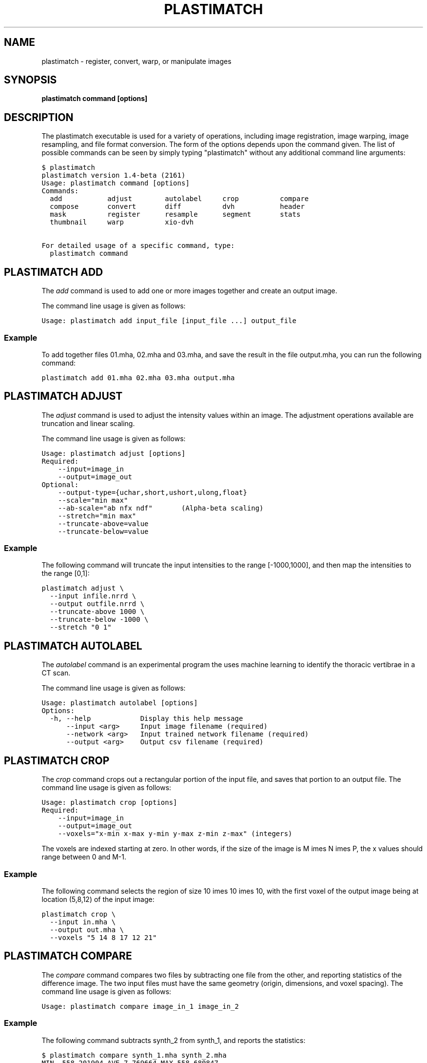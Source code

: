 .TH "PLASTIMATCH" "1" "June 11, 2011" "Plastimatch 1.5" "Plastimatch"
.SH NAME
plastimatch \- register, convert, warp, or manipulate images
.
.nr rst2man-indent-level 0
.
.de1 rstReportMargin
\\$1 \\n[an-margin]
level \\n[rst2man-indent-level]
level margin: \\n[rst2man-indent\\n[rst2man-indent-level]]
-
\\n[rst2man-indent0]
\\n[rst2man-indent1]
\\n[rst2man-indent2]
..
.de1 INDENT
.\" .rstReportMargin pre:
. RS \\$1
. nr rst2man-indent\\n[rst2man-indent-level] \\n[an-margin]
. nr rst2man-indent-level +1
.\" .rstReportMargin post:
..
.de UNINDENT
. RE
.\" indent \\n[an-margin]
.\" old: \\n[rst2man-indent\\n[rst2man-indent-level]]
.nr rst2man-indent-level -1
.\" new: \\n[rst2man-indent\\n[rst2man-indent-level]]
.in \\n[rst2man-indent\\n[rst2man-indent-level]]u
..
.\" Man page generated from reStructeredText.
.
.SH SYNOPSIS
.sp
\fBplastimatch command [options]\fP
.SH DESCRIPTION
.sp
The plastimatch executable is used for
a variety of operations, including image
registration, image warping, image resampling, and file format
conversion.
The form of the options depends upon the command given.
The list of possible commands can be seen by simply typing "plastimatch"
without any additional command line arguments:
.sp
.nf
.ft C
$ plastimatch
plastimatch version 1.4\-beta (2161)
Usage: plastimatch command [options]
Commands:
  add           adjust        autolabel     crop          compare
  compose       convert       diff          dvh           header
  mask          register      resample      segment       stats
  thumbnail     warp          xio\-dvh

For detailed usage of a specific command, type:
  plastimatch command
.ft P
.fi
.SH PLASTIMATCH ADD
.sp
The \fIadd\fP command is used to add one or more images together and create
an output image.
.sp
The command line usage is given as follows:
.sp
.nf
.ft C
Usage: plastimatch add input_file [input_file ...] output_file
.ft P
.fi
.SS Example
.sp
To add together files 01.mha, 02.mha and 03.mha, and save the result
in the file output.mha, you can run the following command:
.sp
.nf
.ft C
plastimatch add 01.mha 02.mha 03.mha output.mha
.ft P
.fi
.SH PLASTIMATCH ADJUST
.sp
The \fIadjust\fP command is used to adjust the intensity values
within an image.  The adjustment operations available are truncation and
linear scaling.
.sp
The command line usage is given as follows:
.sp
.nf
.ft C
Usage: plastimatch adjust [options]
Required:
    \-\-input=image_in
    \-\-output=image_out
Optional:
    \-\-output\-type={uchar,short,ushort,ulong,float}
    \-\-scale="min max"
    \-\-ab\-scale="ab nfx ndf"       (Alpha\-beta scaling)
    \-\-stretch="min max"
    \-\-truncate\-above=value
    \-\-truncate\-below=value
.ft P
.fi
.SS Example
.sp
The following command will truncate the input intensities to the
range [\-1000,1000], and then map the intensities to the range [0,1]:
.sp
.nf
.ft C
plastimatch adjust \e
  \-\-input infile.nrrd \e
  \-\-output outfile.nrrd \e
  \-\-truncate\-above 1000 \e
  \-\-truncate\-below \-1000 \e
  \-\-stretch "0 1"
.ft P
.fi
.SH PLASTIMATCH AUTOLABEL
.sp
The \fIautolabel\fP command is an experimental program the uses machine
learning to identify the thoracic vertibrae in a CT scan.
.sp
The command line usage is given as follows:
.sp
.nf
.ft C
Usage: plastimatch autolabel [options]
Options:
  \-h, \-\-help            Display this help message
      \-\-input <arg>     Input image filename (required)
      \-\-network <arg>   Input trained network filename (required)
      \-\-output <arg>    Output csv filename (required)
.ft P
.fi
.SH PLASTIMATCH CROP
.sp
The \fIcrop\fP command crops out a rectangular portion of the input file,
and saves that portion to an output file.
The command line usage is given as follows:
.sp
.nf
.ft C
Usage: plastimatch crop [options]
Required:
    \-\-input=image_in
    \-\-output=image_out
    \-\-voxels="x\-min x\-max y\-min y\-max z\-min z\-max" (integers)
.ft P
.fi
.sp
The voxels are indexed starting at zero.
In other words, if the size of the image is
M \times N \times P,
the x values should range between 0 and M-1.
.SS Example
.sp
The following command selects the region of size
10 \times 10 \times 10, with the first voxel of the output
image being at location (5,8,12) of the input image:
.sp
.nf
.ft C
plastimatch crop \e
  \-\-input in.mha \e
  \-\-output out.mha \e
  \-\-voxels "5 14 8 17 12 21"
.ft P
.fi
.SH PLASTIMATCH COMPARE
.sp
The \fIcompare\fP command compares two files by subtracting
one file from the other, and reporting statistics
of the difference image.
The two input files must have the
same geometry (origin, dimensions, and voxel spacing).
The command line usage is given as follows:
.sp
.nf
.ft C
Usage: plastimatch compare image_in_1 image_in_2
.ft P
.fi
.SS Example
.sp
The following command subtracts synth_2 from synth_1, and
reports the statistics:
.sp
.nf
.ft C
$ plastimatch compare synth_1.mha synth_2.mha
MIN \-558.201904 AVE 7.769664 MAX 558.680847
MAE 85.100204 MSE 18945.892578
DIF 54872 NUM 54872
.ft P
.fi
.sp
The reported statistics are interpreted as follows:
.sp
.nf
.ft C
MIN      Minimum value of difference image
AVE      Average value of difference image
MAX      Maximum value of difference image
MAE      Mean average value of difference image
MSE      Mean squared difference between images
DIF      Number of pixels with different intensities
NUM      Total number of voxels in the difference image
.ft P
.fi
.SH PLASTIMATCH COMPOSE
.sp
The \fIcompose\fP command is used to compose two transforms.
The command line usage is given as follows:
.sp
.nf
.ft C
Usage: plastimatch compose file_1 file_2 outfile

Note:  file_1 is applied first, and then file_2.
          outfile = file_2 o file_1
          x \-> x + file_2(x + file_1(x))
.ft P
.fi
.sp
The transforms can be of any type, including translation, rigid, affine,
itk B\-spline, native B\-spline, or vector fields.
The output file is always a vector field.
.sp
There is a further restriction that at least one of the input files
must be either a native B\-spline or vector field.  This restriction
is required because that is how the resolution and voxel spacing
of the output vector field is chosen.
.SS Example
.sp
Suppose we want to compose a rigid transform (rigid.tfm) with a vector field
(vf.mha), such that the output transform is equivalent to applying
the rigid transform first, and the vector field second.
.sp
.nf
.ft C
plastimatch compose rigid.tfm vf.mha composed_vf.mha
.ft P
.fi
.SH PLASTIMATCH CONVERT
.sp
The \fIconvert\fP command is used to convert files from one
format to another format.  As part of the conversion process, it can
also apply (linear or deformable) geometric transforms
to the input images.  In fact, \fIconvert\fP is just an alias for the
\fIwarp\fP command.
.sp
The command line usage is given as follows:
.sp
.nf
.ft C
Usage: plastimatch convert [options]
Options:
     \-\-algorithm <arg>         algorithm to use for warping, either
                                "itk" or "native", default is native
     \-\-ctatts <arg>            ct attributes file (used by dij warper)
     \-\-default\-value <arg>     value to set for pixels with unknown
                                value, default is 0
     \-\-dif <arg>               dif file (used by dij warper)
     \-\-dim <arg>               size of output image in voxels "x [y z]"
 \-F, \-\-fixed <arg>             fixed image (match output size to this
                                image)
 \-h, \-\-help                    display this help message
     \-\-input <arg>             input directory or filename (required);
                                can be an image, structure set file (cxt
                                or dicom\-rt), dose file (dicom\-rt,
                                monte\-carlo or xio), dicom directory, or
                                xio directory
     \-\-input\-cxt <arg>         input a cxt file
     \-\-input\-dose\-ast <arg>    input an astroid dose volume
     \-\-input\-dose\-img <arg>    input a dose volume
     \-\-input\-dose\-mc <arg>     input an monte carlo volume
     \-\-input\-dose\-xio <arg>    input an xio dose volume
     \-\-input\-ss\-img <arg>      input a structure set image file
     \-\-input\-ss\-list <arg>     input a structure set list file
                                containing names and colors
     \-\-interpolation <arg>     interpolation to use when resampling,
                                either "nn" for nearest neighbors or
                                "linear" for tri\-linear, default is
                                linear
     \-\-origin <arg>            location of first image voxel in mm "x y
                                z"
     \-\-output\-colormap <arg>   create a colormap file that can be used
                                with 3d slicer
     \-\-output\-cxt <arg>        output a cxt\-format structure set file
     \-\-output\-dicom <arg>      create a directory containing dicom and
                                dicom\-rt files
     \-\-output\-dij <arg>        create a dij matrix file
     \-\-output\-dose\-img <arg>   create a dose image volume
     \-\-output\-img <arg>        output image; can be mha, mhd, nii,
                                nrrd, or other format supported by ITK
     \-\-output\-labelmap <arg>   create a structure set image with each
                                voxel labeled as a single structure
     \-\-output\-pointset <arg>   create a pointset file that can be used
                                with 3d slicer
     \-\-output\-prefix <arg>     create a directory with a separate image
                                for each structure
     \-\-output\-ss\-img <arg>     create a structure set image which
                                allows overlapping structures
     \-\-output\-ss\-list <arg>    create a structure set list file
                                containing names and colors
     \-\-output\-type <arg>       type of output image, one of {uchar,
                                short, float, ...}
     \-\-output\-vf <arg>         create a vector field from the input xf
     \-\-output\-xio <arg>        create a directory containing xio\-format
                                files
     \-\-patient\-pos <arg>       patient position in metadata, one of
                                {hfs,hfp,ffs,ffp}
     \-\-prune\-empty             delete empty structures from output
     \-\-referenced\-ct <arg>     dicom directory used to set UIDs and
                                metadata
     \-\-simplify\-perc <arg>     delete <arg> percent of the vertices
                                from output polylines
     \-\-spacing <arg>           voxel spacing in mm "x [y z]"
     \-\-version                 display the program version
     \-\-vf <arg>                input vector field used to warp image(s)
     \-\-xf <arg>                input transform used to warp image(s)
.ft P
.fi
.SS Examples
.sp
The first example demonstrates how to convert
a DICOM volume to NRRD.  The DICOM images
that comprise the volume must be
stored in a single directory, which for this example
is called "dicom\-in\-dir".  Because the \-\-output\-type option was
not specified,
the output type will be matched to the type of the input DICOM volume.
The format of the output file (NRRD) is determined from the filename
extension.
.sp
.nf
.ft C
plastimatch convert \e
  \-\-input dicom\-in\-dir \e
  \-\-output\-img outfile.nrrd
.ft P
.fi
.sp
This example further converts the type of the image intensities to float.
.sp
.nf
.ft C
plastimatch convert \e
  \-\-input dicom\-in\-dir \e
  \-\-output\-img outfile.nrrd \e
  \-\-output\-type float
.ft P
.fi
.sp
The next example shows how to resample the output image to a different
geometry.  The \-\-origin option sets the position of the
(center of) the first voxel of the image, the \-\-dim option sets the
number of voxels, and the \-\-spacing option sets the
distance between voxels.  The units for origin and spacing are
assumed to be millimeters.
.sp
.nf
.ft C
plastimatch convert \e
  \-\-input dicom\-in\-dir \e
  \-\-output\-img outfile.nrrd \e
  \-\-origin "\-200 \-200 \-165" \e
  \-\-dim "250 250 110" \e
  \-\-spacing "2 2 2.5"
.ft P
.fi
.sp
Generally speaking, it is tedious to manually specify the geometry of
the output file.  If you want to match the geometry of the output
file with an existing file, you can do this using the \-\-fixed option.
.sp
.nf
.ft C
plastimatch convert \e
  \-\-input dicom\-in\-dir \e
  \-\-output\-img outfile.nrrd \e
  \-\-fixed reference.nrrd
.ft P
.fi
.sp
This next example shows how to convert a DICOM RT structure set file
into an image using the \-\-output\-ss\-img option.
Because structures in DICOM RT are polylines, they are rasterized to
create the image.  The voxels of the output image are 32\-bit integers,
where the i^th bit of each integer has value one if the voxel lies with
in the corresponding structure, and value zero if the voxel lies outside the
structure.  The structure names are stored in separate file using
the \-\-output\-ss\-list option.
.sp
.nf
.ft C
plastimatch convert \e
  \-\-input structures.dcm \e
  \-\-output\-ss\-img outfile.nrrd \e
  \-\-output\-ss\-list outfile.txt
.ft P
.fi
.sp
In the previous example, the geometry of the output file wasn\(aqt specified.
When the geometry of a DICOM RT structure set isn\(aqt specified, it is
assumed to match the geometry of the DICOM CT image associated with the
contours.  If the associated DICOM CT image is in the same directory as
the structure set file, it will be found automatically.  Otherwise, we
have to tell plastimatch where it is located with the \-\-dicom\-dir option.
.sp
.nf
.ft C
plastimatch convert \e
  \-\-input structures.dcm \e
  \-\-output\-ss\-img outfile.nrrd \e
  \-\-output\-ss\-list outfile.txt \e
  \-\-dicom\-dir ../ct\-directory
.ft P
.fi
.SH PLASTIMATCH DIFF
.sp
The plastimatch \fIdiff\fP command subtracts one image from another, and saves
the output as a new image.
The two input files must have the
same geometry (origin, dimensions, and voxel spacing).
.sp
The command line usage is given as follows:
.sp
.nf
.ft C
Usage: plastimatch diff image_in_1 image_in_2 image_out
.ft P
.fi
.SS Example
.sp
The following command computes file1.nrrd minus file2.nrrd, and saves
the result in outfile.nrrd:
.sp
.nf
.ft C
plastimatch diff file1.nrrd file2.nrrd outfile.nrrd
.ft P
.fi
.SH PLASTIMATCH DVH
.sp
The \fIdvh\fP command creates a dose value histogram (DVH)
from a given dose image and structure set image.
The command line usage is given as follows:
.sp
.nf
.ft C
Usage: plastimatch dvh [options]
   \-\-input\-ss\-img file
   \-\-input\-ss\-list file
   \-\-input\-dose file
   \-\-output\-csv file
   \-\-input\-units {gy,cgy}
   \-\-cumulative
   \-\-num\-bins
   \-\-bin\-width
.ft P
.fi
.sp
The required inputs are
\-\-input\-dose,
\-\-input\-ss\-img, \-\-input\-ss\-list,
and \-\-output\-csv.
The units of the input dose must be either Gy or cGy.
DVH bin values will be generated for all structures found in the
structure set files.  The output will be generated as an ASCII
csv\-format spreadsheet file, readable by OpenOffice.org or Microsoft Excel.
.sp
The default is a differential (standard) histogram, rather than the
cumulative DVH which is most common in radiotherapy.  To create a cumulative
DVH, use the \-\-cumulative option.
.sp
The default is to create 256 bins, each with a width of 1 Gy.
You can adjust these values using the \-\-num\-bins and \-\-bin\-width option.
.SS Example
.sp
To generate a DVH for a single 2 Gy fraction, we might choose 250 bins each of
width 1 cGy.  If the input dose is already specified in cGy, you would
use the following command:
.sp
.nf
.ft C
plastimatch dvh \e
  \-\-input\-ss\-img structures.mha \e
  \-\-input\-ss\-list structures.txt \e
  \-\-input\-dose dose.mha \e
  \-\-output\-csv dvh.csv \e
  \-\-input\-units cgy \e
  \-\-num\-bins 250 \e
  \-\-bin\-width 1
.ft P
.fi
.SH PLASTIMATCH HEADER
.sp
The \fIheader\fP command displays brief information about the image geometry.
The command line usage is given as follows:
.sp
.nf
.ft C
Usage: plastimatch header input\-file
.ft P
.fi
.SS Example
.sp
We can display the geometry of any supported file type, such as mha, nrrd,
or dicom.  We can run the command as follows:
.sp
.nf
.ft C
$ plastimatch header input.mha
Origin = \-180 \-180 \-167.75
Size = 512 512 120
Spacing = 0.7031 0.7031 2.5
Direction = 1 0 0 0 1 0 0 0 1
.ft P
.fi
.sp
From the header information, we see that the image has 120 slices,
and each slice is 512 x 512 pixels.  The slice spacing is 2.5 mm,
and the in\-plane pixel spacing is 0.7031 mm.
.SH PLASTIMATCH MASK
.sp
The \fImask\fP command is used to fill in a region of the image, as specified
by a mask file, with a constant intensity.
.sp
The command line usage is given as follows:
.sp
.nf
.ft C
Usage: plastimatch mask [options]
Required:
    \-\-input=image_in
    \-\-output=image_out
    \-\-mask=mask_image_in
Optional:
    \-\-negate\-mask
    \-\-mask\-value=float
    \-\-output\-format=dicom
    \-\-output\-type={uchar,short,ushort,ulong,float}
.ft P
.fi
.SS Examples
.sp
If we have a file prostate.nrrd which is non\-zero inside of the prostate
and zero outside of the prostate, we can set the prostate intensity to 1000
(while leaving non\-prostate areas with their original intensity) using
the following command.
.sp
.nf
.ft C
plastimatch mask \e
  \-\-input infile.nrrd \e
  \-\-output outfile.nrrd \e
  \-\-mask\-value 1000 \e
  \-\-mask prostate.nrrd
.ft P
.fi
.sp
Suppose we have a file called patient.nrrd, which is non\-zero inside of the
patient, and zero outside of the patient.  If we want to fill in the area
outside of the patient with value \-1000, we use the following command.
.sp
.nf
.ft C
plastimatch mask \e
  \-\-input infile.nrrd \e
  \-\-output outfile.nrrd \e
  \-\-negate\-mask \e
  \-\-mask\-value 1000 \e
  \-\-mask patient.nrrd
.ft P
.fi
.SH PLASTIMATCH REGISTER
.sp
The plastimatch \fIregister\fP command is used to peform linear or deformable
registration of two images.
The command line usage is given as follows:
.sp
.nf
.ft C
Usage: plastimatch register command_file
.ft P
.fi
.sp
A more complete description, including the format of the required
command file is given in the next section.
.SH PLASTIMATCH RESAMPLE
.sp
The \fIresample\fP command can be used to change the geometry of an image.
.sp
The command line usage is given as follows:
.sp
.nf
.ft C
Usage: plastimatch resample [options]
Required:   \-\-input=file
            \-\-output=file
Optional:   \-\-subsample="x y z"
            \-\-fixed=file
            \-\-origin="x y z"
            \-\-spacing="x y z"
            \-\-size="x y z"
            \-\-output_type={uchar,short,ushort,float,vf}
            \-\-interpolation={nn, linear}
            \-\-default_val=val
.ft P
.fi
.SS Example
.sp
We can use the \-\-subsample option to bin an integer number of voxels
to a single voxel.  So for example, if we want to bin a cube of size
3x3x1 voxels to a single voxel, we would do the following.
.sp
.nf
.ft C
plastimatch resample \e
  \-\-input infile.nrrd \e
  \-\-output outfile.nrrd \e
  \-\-subsample "3 3 1"
.ft P
.fi
.SH PLASTIMATCH SEGMENT
.sp
The \fIsegment\fP command does simple threshold\-based semgentation.
The command line usage is given as follows:
.sp
.nf
.ft C
Usage: plastimatch segment [options]
Options:
  \-h, \-\-help                    Display this help message
      \-\-input <arg>             Input image filename (required)
      \-\-lower\-threshold <arg>   Lower threshold (include voxels
                                 above this value)
      \-\-output\-dicom <arg>      Output dicom directory (for RTSTRUCT)
      \-\-output\-img <arg>        Output image filename
      \-\-upper\-threshold <arg>   Upper threshold (include voxels
                                 below this value)
.ft P
.fi
.SS Example
.sp
Suppose we have a CT image of a water tank, and we wish to create an image
which has ones where there is water, and zeros where there is air.
Then we could do this:
.sp
.nf
.ft C
plastimatch segment \e
  \-\-input water.mha \e
  \-\-output\-img water\-label.mha \e
  \-\-lower\-threshold \-500
.ft P
.fi
.sp
If we wanted instead to create a DICOM\-RT structure set, we should
specify a DICOM image as the input.  This will allow plastimatch to
create the DICOM\-RT with the correct patient name, patient id, and UIDs.
The output file will be called "ss.dcm".
.sp
.nf
.ft C
plastimatch segment \e
  \-\-input water_dicom \e
  \-\-output\-dicom water_dicom \e
  \-\-lower\-threshold \-500
.ft P
.fi
.SH PLASTIMATCH STATS
.sp
The plastimatch stats command displays a few basic statistics about the
image onto the screen.
.sp
The command line usage is given as follows:
.sp
.nf
.ft C
Usage: plastimatch stats file [file ...]
.ft P
.fi
.sp
The input files can be either 2D projection images, 3D volumes, or
3D vector fields.
.SS Example
.sp
The following command displays statistics for the 3D volume synth_1.mha.
.sp
.nf
.ft C
$ plastimatch stats synth_1.mha
MIN \-999.915161 AVE \-878.686035 MAX 0.000000 NUM 54872
.ft P
.fi
.sp
The reported statistics are interpreted as follows:
.sp
.nf
.ft C
MIN      Minimum intensity in image
AVE      Average intensity in image
MAX      Maximum intensity in image
NUM      Number of voxels in image
.ft P
.fi
.SS Example
.sp
The following command displays statistics for the 3D vector field vf.mha:
.sp
.nf
.ft C
$ plastimatch stats vf.mha
Min:            0.000     \-0.119     \-0.119
Mean:          13.200      0.593      0.593
Max:           21.250      1.488      1.488
Mean abs:      13.200      0.594      0.594
Energy: MINDIL \-6.7975 MAXDIL 0.16602 MAXSTRAIN 41.576 TOTSTRAIN 70849.7
Min dilation at: (29 19 19)
Jacobian: MINJAC \-6.32835 MAXJAC 1.15443 MINABSJAC 0.360538
Min abs jacobian at: (28 36 36)
Second derivatives: MINSECDER 0 MAXSECDER 388.82 TOTSECDER 669219
  INTSECDER 1.524e+06
Max second derivative: (29 36 36)
.ft P
.fi
.sp
The rows corresponding to "Min, Mean, Max, and Mean abs" each
have three numbers, which correspond to the x, y, and z coordinates.
Therefore, they compute these statistics for each vector direction
separately.
.sp
The remaining statistics are described as follows:
.sp
.nf
.ft C
MINDIL        Minimum dilation
MAXDIL        Maximum dilation
MAXSTRAIN     Maximum strain
TOTSTRAIN     Total strain
MINJAC        Minimum Jacobian
MAXJAC        Maximum Jacobian
MINABSJAC     Minimum absolute Jacobian
MINSECDER     Minimum second derivative
MAXSECDER     Maximum second derivative
TOTSECDER     Total second derivative
INTSECDER     Integral second derivative
.ft P
.fi
.SH PLASTIMATCH THUMBNAIL
.sp
The \fIthumbnail\fP command generates a two\-dimensional thumbnail image of an
axial slice of the input volume.  The output image
is not required to correspond exactly to an integer slice number.
The location of the output image within the slice is always centered.
.sp
The command line usage is given as follows:
.sp
.nf
.ft C
Usage: plastimatch thumbnail [options] input\-file
Options:
  \-\-input file
  \-\-output file
  \-\-thumbnail\-dim size
  \-\-thumbnail\-spacing size
  \-\-slice\-loc location
.ft P
.fi
.SS Example
.sp
We create a two\-dimensional image with resolution 10 x 10 pixels,
at axial location 0, and of size 20 x 20 mm:
.sp
.nf
.ft C
plastimatch thumbnail \e
  \-\-input in.mha \-\-output out.mha \e
  \-\-thumbnail\-dim 10 \e
  \-\-thumbnail\-spacing 2 \e
  \-\-slice\-loc 0
.ft P
.fi
.SH PLASTIMATCH WARP
.sp
The \fIwarp\fP command is an alias for \fIconvert\fP.
Please refer to \fIplastimatch_convert\fP for the list of command line
parameters.
.SS Examples
.sp
To warp an image using the B\-spline coefficients generated by the
plastimatch register command (saved in the file bspline.txt), do the
following:
.sp
.nf
.ft C
plastimatch warp \e
  \-\-input infile.nrrd \e
  \-\-output outfile.nrrd \e
  \-\-xf bspline.txt
.ft P
.fi
.sp
In the previous example, the output file geometry was determined by the
geometry information in the bspline coefficient file.  You can resample
to a different geometry using \-\-fixed, or \-\-origin, \-\-dim, and \-\-spacing.
.sp
.nf
.ft C
plastimatch warp \e
  \-\-input infile.nrrd \e
  \-\-output outfile.nrrd \e
  \-\-xf bspline.txt \e
  \-\-fixed reference.nrrd
.ft P
.fi
.sp
When warping a structure set image, where the integer bits correspond to
structure membership, you need to use nearest neighbor interpolation
rather than linear interpolation.
.sp
.nf
.ft C
plastimatch warp \e
  \-\-input structures\-in.nrrd \e
  \-\-output structures\-out.nrrd \e
  \-\-xf bspline.txt \e
  \-\-interpolation nn
.ft P
.fi
.sp
Sometimes, voxels located outside of the geometry of the input image
will be warped into the geometry of the output image.  By default, these
areas are "filled in" with an intensity of zero.  You can choose a different
value for these areas using the \-\-default\-val option.
.sp
.nf
.ft C
plastimatch warp \e
  \-\-input infile.nrrd \e
  \-\-output outfile.nrrd \e
  \-\-xf bspline.txt \e
  \-\-default\-val \-1000
.ft P
.fi
.SH AUTHOR
Plastimatch is a collaborative project.  For more documentation, please visit http://plastimatch.org.  For questions, comments, and bug reports, please visit http://groups.google.com/group/plastimatch.
.SH COPYRIGHT
Plastimatch development team (C) 2010-2011.  You are free to use, modify, and distribute plastimatch according to a BSD-style license.  Please see LICENSE.TXT for details.
.\" Generated by docutils manpage writer.
.\" 
.
